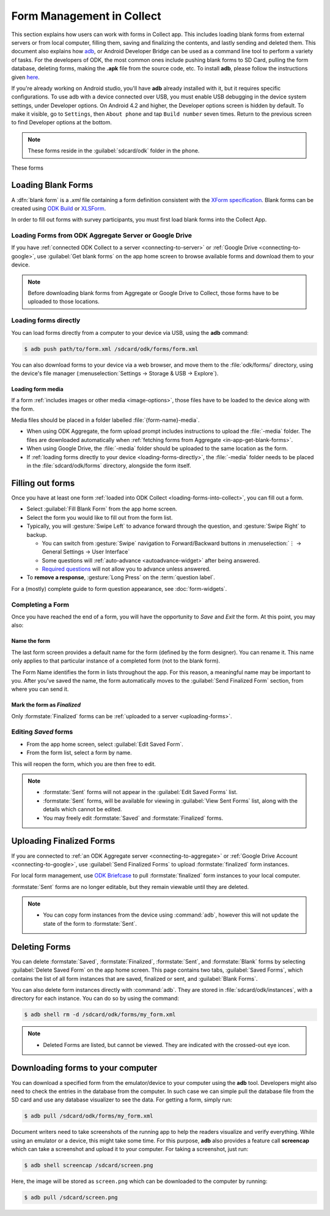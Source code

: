 *****************************
Form Management in Collect
*****************************

This section explains how users can work with forms in Collect app. This includes loading blank forms from external servers or from local computer, filling them, saving and finalizing the contents, and lastly sending and deleted them. This document also explains how `adb <https://developer.android.com/studio/command-line/adb.html>`_, or Android Developer Bridge can be used as a command line tool to perform a variety of tasks. For the developers of ODK, the most common ones include pushing blank forms to SD Card, pulling the form database, deleting forms, making the **.apk** file from the source code, etc. To install **adb**, please follow the instructions given `here <https://android.gadgethacks.com/how-to/android-basics-install-adb-fastboot-mac-linux-windows-0164225/>`_.

If you're already working on Android studio, you'll have **adb** already installed with it, but it requires specific configurations. To use adb with a device connected over USB, you must enable USB debugging in the device system settings, under Developer options. On Android 4.2 and higher, the Developer options screen is hidden by default. To make it visible, go to ``Settings``, then ``About phone`` and tap ``Build number`` seven times. Return to the previous screen to find Developer options at the bottom.

.. note::

  These forms reside in the :guilabel:`sdcard/odk` folder in the phone.

These forms 

.. _loading-forms-into-collect:

Loading Blank Forms
====================

A :dfn:`blank form` is a `.xml` file containing a form definition consistent with the `XForm specification <https://opendatakit.github.io/xforms-spec/>`_. Blank forms can be created using `ODK Build <https://build.opendatakit.org/>`_ or `XLSForm <https://opendatakit.org/use/xlsform/>`_.

In order to fill out forms with survey participants, you must first load blank forms into the Collect App.

.. _in-app-get-blank-forms:

Loading Forms from ODK Aggregate Server or Google Drive 
------------------------------------------------------------

If you have :ref:`connected ODK Collect to a server <connecting-to-server>` or :ref:`Google Drive <connecting-to-google>`, use :guilabel:`Get blank forms` on the app home screen to browse available forms and download them to your device.

.. note::

  Before downloading blank forms from Aggregate or Google Drive to Collect, those forms have to be uploaded to those locations.

  .. link to Aggregate guide, once there is one

.. _loading-forms-directly:

Loading forms directly
------------------------

You can load forms directly from a computer to your device via USB, using the **adb** command:

.. code-block:: none

  $ adb push path/to/form.xml /sdcard/odk/forms/form.xml

You can also download forms to your device via a web browser, and move them to the :file:`odk/forms/` directory, using the device's file manager (:menuselection:`Settings -> Storage & USB -> Explore`).

Loading form media
~~~~~~~~~~~~~~~~~~~~~

If a form :ref:`includes images or other media <image-options>`, those files have to be loaded to the device along with the form.

Media files should be placed in a folder labelled :file:`{form-name}-media`. 

- When using ODK Aggregate, the form upload prompt includes instructions to upload the :file:`-media` folder. The files are downloaded automatically when :ref:`fetching forms from Aggregate <in-app-get-blank-forms>`.
- When using Google Drive, the :file:`-media` folder should be uploaded to the same location as the form.
- If :ref:`loading forms directly to your device <loading-forms-directly>`, the :file:`-media` folder needs to be placed in the :file:`sdcard/odk/forms` directory, alongside the form itself.

.. _fill-blank-forms:

Filling out forms
===================

Once you have at least one form :ref:`loaded into ODK Collect <loading-forms-into-collect>`, you can fill out a form. 

- Select :guilabel:`Fill Blank Form` from the app home screen.
- Select the form you would like to fill out from the form list.
- Typically, you will :gesture:`Swipe Left` to advance forward through the question, and :gesture:`Swipe Right` to backup.

  - You can switch from :gesture:`Swipe` navigation to Forward/Backward buttons in :menuselection:`⋮ -> General Settings -> User Interface`
  - Some questions will :ref:`auto-advance <autoadvance-widget>` after being answered.
  - `Required questions <http://xlsform.org/#required>`_ will not allow you to advance unless answered.

- To **remove a response**, :gesture:`Long Press` on the :term:`question label`. 


For a (mostly) complete guide to form question appearance, see :doc:`form-widgets`.

.. _completing-form:

Completing a Form
-------------------

Once you have reached the end of a form, you will have the opportunity to *Save* and *Exit* the form. At this point, you may also:

.. _name-form-instance:

Name the form
~~~~~~~~~~~~~~~

The last form screen provides a default name for the form (defined by the form designer). You can rename it. This name only applies to that particular instance of a completed form (not to the blank form).

The Form Name identifies the form in lists throughout the app. For this reason, a meaningful name may be important to you. After you've saved the name, the form automatically moves to the :guilabel:`Send Finalized Form` section, from where you can send it.

.. _finalize-form:

Mark the form as *Finalized*
~~~~~~~~~~~~~~~~~~~~~~~~~~~~~

Only :formstate:`Finalized` forms can be :ref:`uploaded to a server <uploading-forms>`. 

.. _editing-saved-forms:

Editing *Saved* forms
----------------------

- From the app home screen, select :guilabel:`Edit Saved Form`. 
- From the form list, select a form by name.

This will reopen the form, which you are then free to edit.

.. note:: 

  - :formstate:`Sent` forms will not appear in the :guilabel:`Edit Saved Forms` list.

  - :formstate:`Sent` forms, will be available for viewing in :guilabel:`View Sent Forms` list, along with the details which cannot be edited.

  - You may freely edit :formstate:`Saved` and :formstate:`Finalized` forms. 

.. _uploading-forms:

Uploading Finalized Forms
===========================

If you are connected to :ref:`an ODK Aggregate server <connecting-to-aggregate>` or :ref:`Google Drive Account <connecting-to-google>`, use :guilabel:`Send Finalized Forms` to upload :formstate:`finalized` form instances. 

For local form management, use `ODK Briefcase <https://opendatakit.org/use/briefcase/>`_ to pull :formstate:`finalized` form instances to your local computer.

:formstate:`Sent` forms are no longer editable, but they remain viewable until they are deleted. 

.. note:: 

  - You can copy form instances from the device using :command:`adb`, however this will not update the state of the form to :formstate:`Sent`.

.. _deleting-forms:

Deleting Forms
===============

You can delete :formstate:`Saved`, :formstate:`Finalized`, :formstate:`Sent`, and :formstate:`Blank` forms by selecting :guilabel:`Delete Saved Form` on the app home screen. This page contains two tabs, :guilabel:`Saved Forms`, which contains the list of all form instances that are saved, finalized or sent, and :guilabel:`Blank Forms`.

You can also delete form instances directly with :command:`adb`. They are stored in :file:`sdcard/odk/instances`, with a directory for each instance. You can do so by using the command:

.. code-block:: none

  $ adb shell rm -d /sdcard/odk/forms/my_form.xml



.. note:: 

  - Deleted Forms are listed, but cannot be viewed. They are indicated with the crossed-out eye icon.

.. _downloading-forms:

Downloading forms to your computer
===================================

You can download a specified form from the emulator/device to your computer using the **adb** tool. Developers might also need to check the entries in the database from the computer. In such case we can simple pull the database file from the SD card and use any database visualizer to see the data. For getting a form, simply run:

.. code-block:: none

  $ adb pull /sdcard/odk/forms/my_form.xml

.. _saving-screenshot:

Document writers need to take screenshots of the running app to help the readers visualize and verify everything. While using an emulator or a device, this might take some time. For this purpose, **adb** also provides a feature call **screencap** which can take a screenshot and upload it to your computer. For taking a screenshot, just run:

.. code-block:: none

  $ adb shell screencap /sdcard/screen.png

Here, the image will be stored as ``screen.png`` which can be downloaded to the computer by running:

.. code-block:: none

  $ adb pull /sdcard/screen.png







